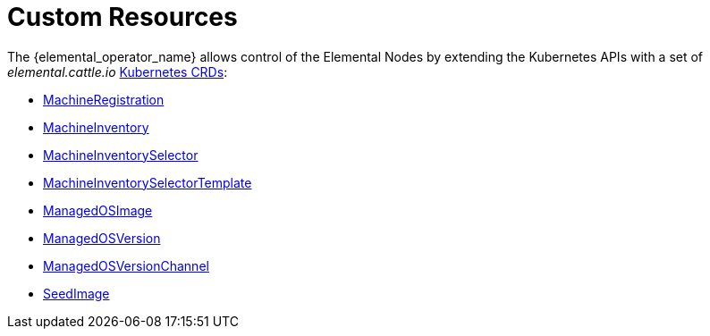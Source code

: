 = Custom Resources

The {elemental_operator_name} allows control of the Elemental Nodes by extending the Kubernetes APIs with a set of _elemental.cattle.io_ https://kubernetes.io/docs/tasks/extend-kubernetes/custom-resources/custom-resource-definitions/[Kubernetes CRDs]:

* xref:machineregistration-reference.adoc[MachineRegistration]
* xref:machineinventory-reference.adoc[MachineInventory]
* xref:machineinventoryselector-reference.adoc[MachineInventorySelector]
* xref:machineinventoryselectortemplate-reference.adoc[MachineInventorySelectorTemplate]
* xref:managedosimage-reference.adoc[ManagedOSImage]
* xref:managedosversion-reference.adoc[ManagedOSVersion]
* xref:managedosversionchannel-reference.adoc[ManagedOSVersionChannel]
* xref:seedimage-reference.adoc[SeedImage]
